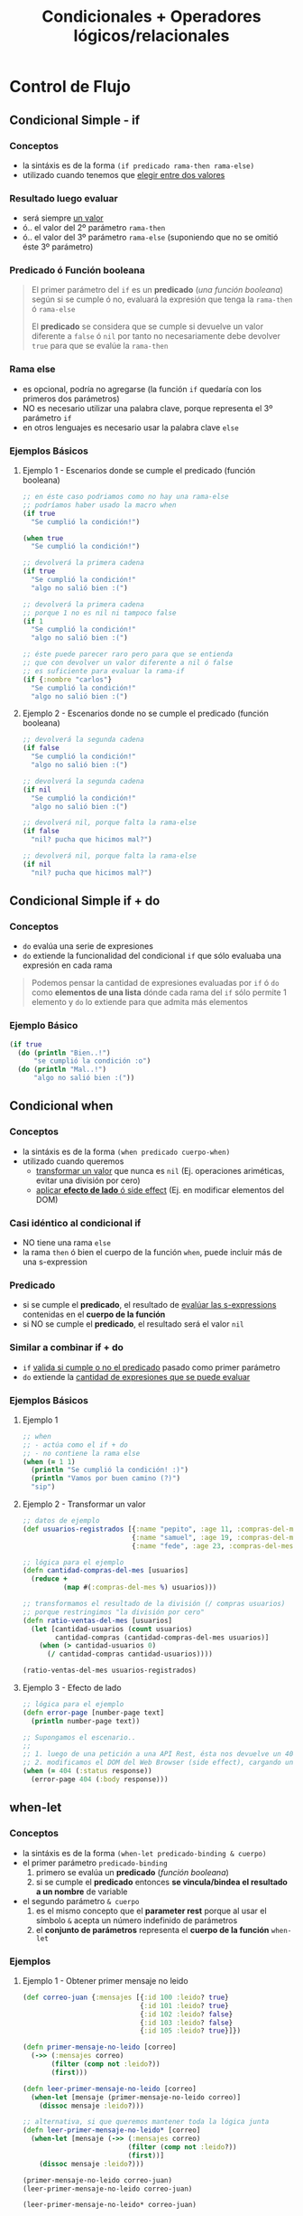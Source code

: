 #+TITLE: Condicionales + Operadores lógicos/relacionales
* Control de Flujo
** Condicional Simple - if
*** Conceptos
    - la sintáxis es de la forma ~(if predicado rama-then rama-else)~
    - utilizado cuando tenemos que _elegir entre dos valores_
*** Resultado luego evaluar
    - será siempre _un valor_
    - ó.. el valor del 2º parámetro ~rama-then~
    - ó.. el valor del 3º parámetro ~rama-else~ (suponiendo que no se omitió éste 3º parámetro)
*** Predicado ó Función booleana
    #+BEGIN_QUOTE
    El primer parámetro del ~if~ es un *predicado* (/una función booleana/)
    según si se cumple ó no, evaluará la expresión que tenga la ~rama-then~ ó ~rama-else~

    El *predicado* se considera que se cumple si devuelve un valor diferente a ~false~ ó ~nil~
    por tanto no necesariamente debe devolver ~true~ para que se evalúe la ~rama-then~
    #+END_QUOTE
*** Rama else
    - es opcional, podría no agregarse (la función ~if~ quedaría con los primeros dos parámetros)
    - NO es necesario utilizar una palabra clave, porque representa el 3º parámetro ~if~
    - en otros lenguajes es necesario usar la palabra clave ~else~
*** Ejemplos Básicos
**** Ejemplo 1 - Escenarios donde se cumple el predicado (función booleana)
    #+BEGIN_SRC clojure
      ;; en éste caso podriamos como no hay una rama-else
      ;; podríamos haber usado la macro when
      (if true
        "Se cumplió la condición!")

      (when true
        "Se cumplió la condición!")

      ;; devolverá la primera cadena
      (if true
        "Se cumplió la condición!"
        "algo no salió bien :(")

      ;; devolverá la primera cadena
      ;; porque 1 no es nil ni tampoco false
      (if 1
        "Se cumplió la condición!"
        "algo no salió bien :(")

      ;; éste puede parecer raro pero para que se entienda
      ;; que con devolver un valor diferente a nil ó false
      ;; es suficiente para evaluar la rama-if
      (if {:nombre "carlos"}
        "Se cumplió la condición!"
        "algo no salió bien :(")
    #+END_SRC
**** Ejemplo 2 - Escenarios donde no se cumple el predicado (función booleana)
    #+BEGIN_SRC clojure
      ;; devolverá la segunda cadena
      (if false
        "Se cumplió la condición!"
        "algo no salió bien :(")

      ;; devolverá la segunda cadena
      (if nil
        "Se cumplió la condición!"
        "algo no salió bien :(")

      ;; devolverá nil, porque falta la rama-else
      (if false
        "nil? pucha que hicimos mal?")

      ;; devolverá nil, porque falta la rama-else
      (if nil
        "nil? pucha que hicimos mal?")
    #+END_SRC
** Condicional Simple if + do
*** Conceptos
    - ~do~ evalúa una serie de expresiones
    - ~do~ extiende la funcionalidad del condicional ~if~ que sólo evaluaba una expresión en cada rama

    #+BEGIN_QUOTE
    Podemos pensar la cantidad de expresiones evaluadas por ~if~ ó ~do~ como *elementos de una lista*
    dónde cada rama del ~if~ sólo permite 1 elemento y ~do~ lo extiende para que admita más elementos
    #+END_QUOTE
*** Ejemplo Básico
    #+BEGIN_SRC clojure
    (if true
      (do (println "Bien..!")
          "se cumplió la condición :o")
      (do (println "Mal..!")
          "algo no salió bien :("))
    #+END_SRC
** Condicional when
*** Conceptos
    - la sintáxis es de la forma ~(when predicado cuerpo-when)~
    - utilizado cuando queremos
      - _transformar un valor_ que nunca es ~nil~ (Ej. operaciones ariméticas, evitar una división por cero)
      - _aplicar *efecto de lado* ó side effect_ (Ej. en modificar elementos del DOM)
*** Casi idéntico al condicional if
    - NO tiene una rama ~else~
    - la rama ~then~ ó bien el cuerpo de la función ~when~, puede incluir más de una s-expression
*** Predicado
    - si se cumple el *predicado*, el resultado de _evalúar las s-expressions_ contenidas en el *cuerpo de la función*
    - si NO se cumple el *predicado*, el resultado será el valor ~nil~
*** Similar a combinar if + do
    - ~if~ _valida si cumple o no el predicado_ pasado como primer parámetro
    - ~do~ extiende la _cantidad de expresiones que se puede evaluar_
*** Ejemplos Básicos
**** Ejemplo 1
    #+BEGIN_SRC clojure
      ;; when
      ;; - actúa como el if + do
      ;; - no contiene la rama else
      (when (= 1 1)
        (println "Se cumplió la condición! :)")
        (println "Vamos por buen camino (?)")
        "sip")
    #+END_SRC
**** Ejemplo 2 - Transformar un valor
    #+BEGIN_SRC clojure
      ;; datos de ejemplo
      (def usuarios-registrados [{:name "pepito", :age 11, :compras-del-mes 0}
                                 {:name "samuel", :age 19, :compras-del-mes 10}
                                 {:name "fede", :age 23, :compras-del-mes 5}])

      ;; lógica para el ejemplo
      (defn cantidad-compras-del-mes [usuarios]
        (reduce +
                (map #(:compras-del-mes %) usuarios)))

      ;; transformamos el resultado de la división (/ compras usuarios)
      ;; porque restringimos "la división por cero"
      (defn ratio-ventas-del-mes [usuarios]
        (let [cantidad-usuarios (count usuarios)
              cantidad-compras (cantidad-compras-del-mes usuarios)]
          (when (> cantidad-usuarios 0)
            (/ cantidad-compras cantidad-usuarios))))

      (ratio-ventas-del-mes usuarios-registrados)
    #+END_SRC
**** Ejemplo 3 - Efecto de lado
    #+BEGIN_SRC clojure
      ;; lógica para el ejemplo
      (defn error-page [number-page text]
        (println number-page text))

      ;; Supongamos el escenario..
      ;;
      ;; 1. luego de una petición a una API Rest, ésta nos devuelve un 404 como respuesta
      ;; 2. modificamos el DOM del Web Browser (side effect), cargando un plantilla para los errores de página (403, 404, ..)
      (when (= 404 (:status response))
        (error-page 404 (:body response)))
    #+END_SRC
** when-let
*** Conceptos
    - la sintáxis es de la forma ~(when-let predicado-binding & cuerpo)~
    - el primer parámetro ~predicado-binding~
      1) primero se evalúa un *predicado* (/función booleana/)
      2) si se cumple el *predicado* entonces *se vincula/bindea el resultado a un nombre* de variable
    - el segundo parámetro ~& cuerpo~
      1) es el mismo concepto que el *parameter rest* porque al usar el símbolo ~&~ acepta un número indefinido de parámetros
      2) el *conjunto de parámetros* representa el *cuerpo de la función* ~when-let~
*** Ejemplos
**** Ejemplo 1 - Obtener primer mensaje no leido
    #+BEGIN_SRC clojure
      (def correo-juan {:mensajes [{:id 100 :leido? true}
                                   {:id 101 :leido? true}
                                   {:id 102 :leido? false}
                                   {:id 103 :leido? false}
                                   {:id 105 :leido? true}]})

      (defn primer-mensaje-no-leido [correo]
        (->> (:mensajes correo)
             (filter (comp not :leido?))
             (first)))

      (defn leer-primer-mensaje-no-leido [correo]
        (when-let [mensaje (primer-mensaje-no-leido correo)]
          (dissoc mensaje :leido?)))

      ;; alternativa, si que queremos mantener toda la lógica junta
      (defn leer-primer-mensaje-no-leido* [correo]
        (when-let [mensaje (->> (:mensajes correo)
                                (filter (comp not :leido?))
                                (first))]
          (dissoc mensaje :leido?)))

      (primer-mensaje-no-leido correo-juan)
      (leer-primer-mensaje-no-leido correo-juan)

      (leer-primer-mensaje-no-leido* correo-juan)
    #+END_SRC
**** Ejemplo 2
     #+BEGIN_SRC clojure
       (def correo-mati {:mensajes []
                         :proximo-id 1})

       (def correo-juan {:mensajes [{:id 100 :leido? false :texto "Saludos a familia"}
                                    {:id 101 :leido? false :texto "Pedido de tarea"}
                                    {:id 102 :leido? false :texto "Saludos a un amigo"}]
                         :proximo-id 103})

       (defn siguiente-mensaje-no-leido [correo]
         (when-let [mensaje (->> (:mensajes correo)
                                 (filter (comp not :leido?))
                                 first)]
           (dissoc mensaje :leido?)))

       ;; test
       (= 100 (:id (siguiente-mensaje-no-leido correo-juan)))

       (siguiente-mensaje-no-leido correo-juan)
       (siguiente-mensaje-no-leido correo-mati)

       ;; por convención.. las funciones que terminan con el símbolo ! de exclamación
       ;; son las que modifican el estado del objeto y devuelven un objeto nuevo
       (defn marcar-mensaje-como-leido! [correo id]
         (update correo :mensajes (fn [mensajes]
                                    (map #(if (= id (:id %)) (assoc % :leido? true) %)
                                         mensajes))))

       ;; TODO: test
       (marcar-mensaje-como-leido! correo-juan 101)

       ;; por convención.. las funciones que terminan con el símbolo ! de exclamación
       ;; son las que modifican el estado del objeto y devuelven un objeto nuevo
       (defn leer-todos-los-mensajes! [correo]
         (loop [mensajes-pendientes correo]
           (when-let [mensaje-leido (siguiente-mensaje-no-leido mensajes-pendientes)]
             (println (:texto mensaje-leido))
             (recur
              (marcar-mensaje-como-leido mensajes-pendientes (:id mensaje-leido))))))

       ;; test
       (nil? (leer-todos-los-mensajes correo-juan))
     #+END_SRC
** Condicional if-let
*** Conceptos
    - ~if-let~ es similar a ~when-let~ excepto que éste segundo no tiene una rama else
    - ~if-let~ es una combinación entre
      1) ~if~ para validar si se cumple ó no un *predicado* (función booleana) y también tiene la *rama else*
      2) ~let~ para vincular/bindear a un nombre de variable si el *predicado* es distinto a ~nil~ ó ~false~ (/por tanto es true u otro valor que no sea nil ó false/)
    - la sintáxis es de la forma ~(if-let predicado-binding expresion-then expresion-else)~
      1) ~predicado-binding~ definimos el nombre de la variable (igual que el ~let~ común)
         - vincula a un nombre de variable un valor si se cumple un *predicado* que devuelva un valor
         - NO puede vincular más de un nombre de variable (lo mismo ocurre con ~when-let~)
      2) ~expresion-then~ se evalúa si se cumple el predicado (si es distinto de ~nil~ ó ~false~)
      3) ~expresion-else~ se evalúa si no se cumple el predicado
*** Ejemplo Básicos
**** Ejemplo 1
     #+BEGIN_SRC clojure
       (def capitan-picard {:nombre "Jean Luc"
                            :rango "Capitán"})

       ;; cómo (:apodo capitan-picard) devuelve nil, el resultado será la rama-else
       (if-let [apodo (:apodo capitan-picard)]
         (str "El apodo del capitán es " apodo)
         "No sabemos el apodo de nuestro capitán :(")

       ;; cómo (:apodo capitan-picard) devuelve un valor distinto a nil y a false, el resultado será la rama-then
       (if-let [nombre (:nombre capitan-picard)]
         (str "El nombre nuestro capitán es " nombre)
         "No sabemos el nombre del capitán :(")
     #+END_SRC
**** Ejemplo 2
     #+BEGIN_SRC clojure
       ;; suponiendo que no sabíamos que existe "if-let"...
       ;; 1. con let vinculamos/bindeamos el valor al nombre de la variable
       ;; 2. con if validamos si su valor es distinto de nil ó false
       (defn confirmar-suscripcion [persona]
         (let [email (:email persona)]
           (if email
             (str "Te enviaremos un correo a " email)
             "Error")))

       (confirmar-suscripcion {:nombre "Riker" :email "riker@gmail.com"})
       (confirmar-suscripcion {:nombre "Riker"})

       ;; con if-let agrupamos dos expresiones en una sola, más fácil
       ;; pero..! sólo podemos vincular/bindear un nombre
       (defn confirmar-registro [persona]
         (if-let [email (:email persona)]
           (str "Te enviaremos un correo a " email)
           "Error"))

       (confirmar-registro {:nombre "Riker" :email "riker@gmail.com"})
       (confirmar-registro {:nombre "Riker"})
     #+END_SRC
** nil?
*** Conceptos
    - ~nil?~ es un *predicado* que evalúa si una expresión representa el valor ~nil~
    - ~nil~ en otros lenguajes se conoce por ~NULL~ ó *valor nulo*
    - ~nil~ es el resultado de que una *expresión-s* no tiene un valor vinculado ó que una función genera *side-effect*
*** Ejemplo Básico
  #+BEGIN_SRC clojure
    (nil? 1)
    (nil? nil)

    (if nil
      "esta cadena no se imprimirá porque no es nil se trata como un false"
      "nil actúa similar al false")
  #+END_SRC
** cond
*** Conceptos
*** Ejemplos Básicos
**** Ejemplo 1
     #+BEGIN_SRC clojure
       (ns example
         (:use clojure.test))

       (defn signo-numero [num]
         (cond
           (< num 0) "negativo"
           (> num 0) "positivo"
           :else "cero"))

       ;; tests simples que devuelven true
       (is (= "negativo" (signo-numero -1)))

       (is (= "positivo" (signo-numero 1)))

       (is (= "cero" (signo-numero 0)))

     #+END_SRC
**** Ejemplo 2
     #+BEGIN_SRC clojure
       (ns example
         (:use clojure.test))

       (defn clasificar-usuario [usuario]
         (if-let [edad (:edad usuario)]
           (cond
             (< edad 12) "es menor de edad"
             (< edad 16) "es adolescente"
             (< edad 18) "es mayor de edad"
             :else "es adulto")
           "el usuario NO tiene edad"))

       ;; tests simples que devuelven true
       (is (= "es menor de edad"
              (clasificar-usuario {:nombre "tom" :edad 11})))

       (is (= "es adolescente"
              (clasificar-usuario {:nombre "tom" :edad 13})))

       (is (= "es mayor de edad"
              (clasificar-usuario {:nombre "tom" :edad 17})))

       (is (= "es adulto"
              (clasificar-usuario {:nombre "tom" :edad 19})))

       (is (= "el usuario NO tiene edad"
              (clasificar-usuario {:nombre "tom"})))
     #+END_SRC
* Operadores lógicos y relacionales
** Operador Lógico OR
*** Conceptos
    - evalúa de izquierda a derecha (/por tanto el orden de las expresiones que ponemos a evaluar es importante/)
    - si alguna expresion es verdadera (es ~true~ ó devuelve ~true~), entonces deja de evaluar de izq. a der. y *devuelve el primero que sea verdadero*
    - si ninguna expresión es verdadera (ninguna es true ó devuelve true), entonces *devuelve la última expresión*

    #+BEGIN_QUOTE
    ~or~ NO es una *función* es una *macro*,
    para usarla con la función ~map~ debemos encapsularla dentro de una *función anónima*
    por ejemplo ~(map #(or %1 %2) [true false] [false false])~
    #+END_QUOTE
*** Ejemplos Básicos
**** Ejemplo 1 - OR devuelve la primera expresión que no es false
     #+BEGIN_SRC clojure
       ;; devolverá :fuerza
       (or false nil :fuerza :velocidad)

       ;; devolverá 99
       (or false nil false 99)

       ;; devolverá 99
       (or 99 nil :fuerza true :velocidad)
     #+END_SRC
**** Ejemplo 2 - OR devuelve la última expresión si todas son false
     #+BEGIN_SRC clojure
       ;; devolverá false
       (or nil false)

       ;; devolverá nil
       (or false nil)

       ;; devolverá false, que es el valor de retorno de la última expresión (= "pedrito" "carlitos")
       (or (= 0 9) (= "pedrito" "carlitos"))
     #+END_SRC
*** Ejemplos
**** Ejemplo 1
     #+BEGIN_SRC clojure
       ;; devolverá (true false)
       (map #(or %1 %2) [true false] [false false])

       ;; devolverá (true 99)
       (map #(or %1 %2) [true false] [false 99])

       ;; devolverá (:velocidad 99)
       (map #(or %1 %2) [:velocidad false] [false 99])
     #+END_SRC
**** Ejemplo 2 - Combinando OR con la función incremental inc
     #+BEGIN_SRC clojure
       ;; devuelve el resultado de 1+1
       (inc 1)

       ;; devuelve el resultado 0+1
       ;; porque para OR si al menos uno no es falso, entonces devuelve la última expresión
       (inc (or false nil 0))
     #+END_SRC
**** Ejemplo 3 - Combinando OR con la función update-in que actualiza estructuras asociativas
     #+BEGIN_SRC clojure
       ;; una estructura map vacía sólo contiene a la expresión nil (hace referencia al valor vacío en éste caso al conjunto vacío)
       (first {})

       ;; devuelve una copia de la estructura con la edad incrementada en 1
       (update-in {:edad 21 :nombre "pepe"} [:edad] inc)

       ;; devuelve {:velocidad 1}
       ;; 1. al no encontrar la keyword :velocidad la agrega a una copia de la estructura map vacía {}
       ;; 2. el OR devuelve 0 porque el % de la función anónima #() obtiene el valor de la función :velocidad y ésta devuelve nil porque no tiene un valor asociado
       ;; (la macro OR, devuelve la primera expresión que no sea ó devuelva false ó nil)
       ;; 3. inc incrementa el valor 0 devuelto por OR, evaluando (inc 0) que resulta en 1
       (update-in {} [:velocidad] #(inc (or % 0)))

       ;; mismo resultado que el anterior porque :velocidad tiene asociado el valor nil
       ;; por tanto el OR devolverá el 0 (cero) y luego la función inc hará 0+1
       ;; actualizando el valor de la keyword :velocidad de nil a 1 (uno)
       ;; en una nueva estructura map
       (update-in {:velocidad nil} [:velocidad] #(inc (or % 0)))

       ;; devuelve {:velocidad 3}
       ;; la diferencia con el anterior es que..
       ;; 1. en el OR el % de la función anónima #() obtiene el valor de la función :velocidad y éste es 2
       ;; 2. inc incrementa el valor 2 obtenido por % quedando (inc 2)
       (update-in {:velocidad 2} [:velocidad] #(inc (or % 0)))

       ;; devuelve {:velocidad nil}
       ;; porque el % de la función anónima #() obtiene el valor de :velocidad que es nil
       ;; porque no es una keyword incluida en map
       (update-in {} [:velocidad] #(or %))

       ;; - usar % ó %1 es lo mismo
       ;; - con %1 obtenemos el primer parámetro que es :velocidad
       (update-in {:velocidad 2} [:velocidad] #(inc (or %1 0)))

       ;; otro ejemplo no relacionado a lo anterior..
       ;; pero para recordar, que podemos usar update-in para estructuras map anidadas
       (update-in {:habilidades {:velocidad 100}} [:habilidades :velocidad] inc)
     #+END_SRC
** Operador Lógico AND
*** Conceptos
    - si todos los valores son verdaderos, devuelve el último
    - si alguno no es verdadero, devuelve el primero que sea falso
*** Ejemplos Básicos
    #+BEGIN_SRC clojure
      ;; devuelve :velocidad
      (and :fuerza :velocidad)

      ;; devuelve nil
      (and :fuerza nil false)
    #+END_SRC
** Operadores relacionales
*** Ejemplos Básicos
  #+BEGIN_SRC clojure
    ;; =
    ;; - operador de igualdad
    (= 1 1)
    (= nil nil)
    (= 1 2)
  #+END_SRC
** Referencias
*** Referencias Oficiales
    1. [[https://clojuredocs.org/clojure.core/or][or - clojure.core (clojuredocs.org)]]
    2. [[https://clojuredocs.org/clojure.core/update-in][update-in, clojure.core (clojuredocs.org)]]
